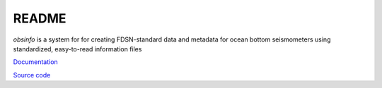 README
===================

*obsinfo* is a system for for creating FDSN-standard data and metadata for
ocean bottom seismometers using standardized, easy-to-read information files 


`Documentation <https://obsinfo.readthedocs.io>`_

`Source code <https://gitlab.com/resif/smm/obsinfo>`_
